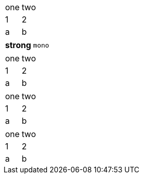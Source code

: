 // columns are added for empty records in colspec attribute
[cols="<,"]
|===
|one |two
|1 |2 |a |b
|===

// cols may be separated by semi-colon instead of comma
[cols="1s;3m"]
|===
| strong
| mono
|===

// cols attribute may include spaces
[cols=" 1, 1 "]
|===
|one |two |1 |2 |a |b
|===

// blank cols attribute should be ignored
[cols=" "]
|===
|one |two
|1 |2 |a |b
|===

// empty cols attribute should be ignored
[cols=""]
|===
|one |two
|1 |2 |a |b
|===
